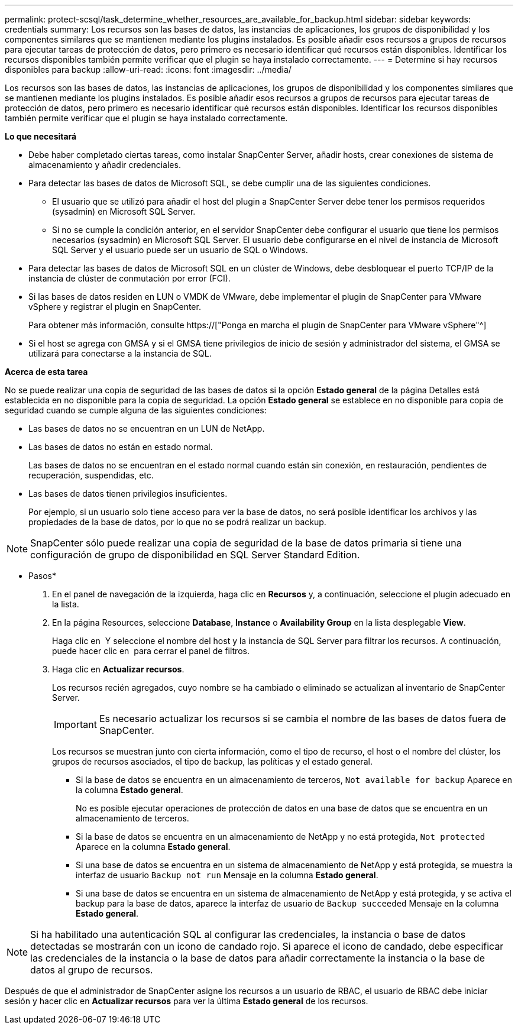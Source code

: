 ---
permalink: protect-scsql/task_determine_whether_resources_are_available_for_backup.html 
sidebar: sidebar 
keywords: credentials 
summary: Los recursos son las bases de datos, las instancias de aplicaciones, los grupos de disponibilidad y los componentes similares que se mantienen mediante los plugins instalados. Es posible añadir esos recursos a grupos de recursos para ejecutar tareas de protección de datos, pero primero es necesario identificar qué recursos están disponibles. Identificar los recursos disponibles también permite verificar que el plugin se haya instalado correctamente. 
---
= Determine si hay recursos disponibles para backup
:allow-uri-read: 
:icons: font
:imagesdir: ../media/


[role="lead"]
Los recursos son las bases de datos, las instancias de aplicaciones, los grupos de disponibilidad y los componentes similares que se mantienen mediante los plugins instalados. Es posible añadir esos recursos a grupos de recursos para ejecutar tareas de protección de datos, pero primero es necesario identificar qué recursos están disponibles. Identificar los recursos disponibles también permite verificar que el plugin se haya instalado correctamente.

*Lo que necesitará*

* Debe haber completado ciertas tareas, como instalar SnapCenter Server, añadir hosts, crear conexiones de sistema de almacenamiento y añadir credenciales.
* Para detectar las bases de datos de Microsoft SQL, se debe cumplir una de las siguientes condiciones.
+
** El usuario que se utilizó para añadir el host del plugin a SnapCenter Server debe tener los permisos requeridos (sysadmin) en Microsoft SQL Server.
** Si no se cumple la condición anterior, en el servidor SnapCenter debe configurar el usuario que tiene los permisos necesarios (sysadmin) en Microsoft SQL Server. El usuario debe configurarse en el nivel de instancia de Microsoft SQL Server y el usuario puede ser un usuario de SQL o Windows.


* Para detectar las bases de datos de Microsoft SQL en un clúster de Windows, debe desbloquear el puerto TCP/IP de la instancia de clúster de conmutación por error (FCI).
* Si las bases de datos residen en LUN o VMDK de VMware, debe implementar el plugin de SnapCenter para VMware vSphere y registrar el plugin en SnapCenter.
+
Para obtener más información, consulte https://["Ponga en marcha el plugin de SnapCenter para VMware vSphere"^]

* Si el host se agrega con GMSA y si el GMSA tiene privilegios de inicio de sesión y administrador del sistema, el GMSA se utilizará para conectarse a la instancia de SQL.


*Acerca de esta tarea*

No se puede realizar una copia de seguridad de las bases de datos si la opción *Estado general* de la página Detalles está establecida en no disponible para la copia de seguridad. La opción *Estado general* se establece en no disponible para copia de seguridad cuando se cumple alguna de las siguientes condiciones:

* Las bases de datos no se encuentran en un LUN de NetApp.
* Las bases de datos no están en estado normal.
+
Las bases de datos no se encuentran en el estado normal cuando están sin conexión, en restauración, pendientes de recuperación, suspendidas, etc.

* Las bases de datos tienen privilegios insuficientes.
+
Por ejemplo, si un usuario solo tiene acceso para ver la base de datos, no será posible identificar los archivos y las propiedades de la base de datos, por lo que no se podrá realizar un backup.




NOTE: SnapCenter sólo puede realizar una copia de seguridad de la base de datos primaria si tiene una configuración de grupo de disponibilidad en SQL Server Standard Edition.

* Pasos*

. En el panel de navegación de la izquierda, haga clic en *Recursos* y, a continuación, seleccione el plugin adecuado en la lista.
. En la página Resources, seleccione *Database*, *Instance* o *Availability Group* en la lista desplegable *View*.
+
Haga clic en image:../media/filter_icon.gif[""] Y seleccione el nombre del host y la instancia de SQL Server para filtrar los recursos. A continuación, puede hacer clic en image:../media/filter_icon.gif[""] para cerrar el panel de filtros.

. Haga clic en *Actualizar recursos*.
+
Los recursos recién agregados, cuyo nombre se ha cambiado o eliminado se actualizan al inventario de SnapCenter Server.

+

IMPORTANT: Es necesario actualizar los recursos si se cambia el nombre de las bases de datos fuera de SnapCenter.

+
Los recursos se muestran junto con cierta información, como el tipo de recurso, el host o el nombre del clúster, los grupos de recursos asociados, el tipo de backup, las políticas y el estado general.

+
** Si la base de datos se encuentra en un almacenamiento de terceros, `Not available for backup` Aparece en la columna *Estado general*.
+
No es posible ejecutar operaciones de protección de datos en una base de datos que se encuentra en un almacenamiento de terceros.

** Si la base de datos se encuentra en un almacenamiento de NetApp y no está protegida, `Not protected` Aparece en la columna *Estado general*.
** Si una base de datos se encuentra en un sistema de almacenamiento de NetApp y está protegida, se muestra la interfaz de usuario `Backup not run` Mensaje en la columna *Estado general*.
** Si una base de datos se encuentra en un sistema de almacenamiento de NetApp y está protegida, y se activa el backup para la base de datos, aparece la interfaz de usuario de `Backup succeeded` Mensaje en la columna *Estado general*.





NOTE: Si ha habilitado una autenticación SQL al configurar las credenciales, la instancia o base de datos detectadas se mostrarán con un icono de candado rojo. Si aparece el icono de candado, debe especificar las credenciales de la instancia o la base de datos para añadir correctamente la instancia o la base de datos al grupo de recursos.

Después de que el administrador de SnapCenter asigne los recursos a un usuario de RBAC, el usuario de RBAC debe iniciar sesión y hacer clic en *Actualizar recursos* para ver la última *Estado general* de los recursos.
